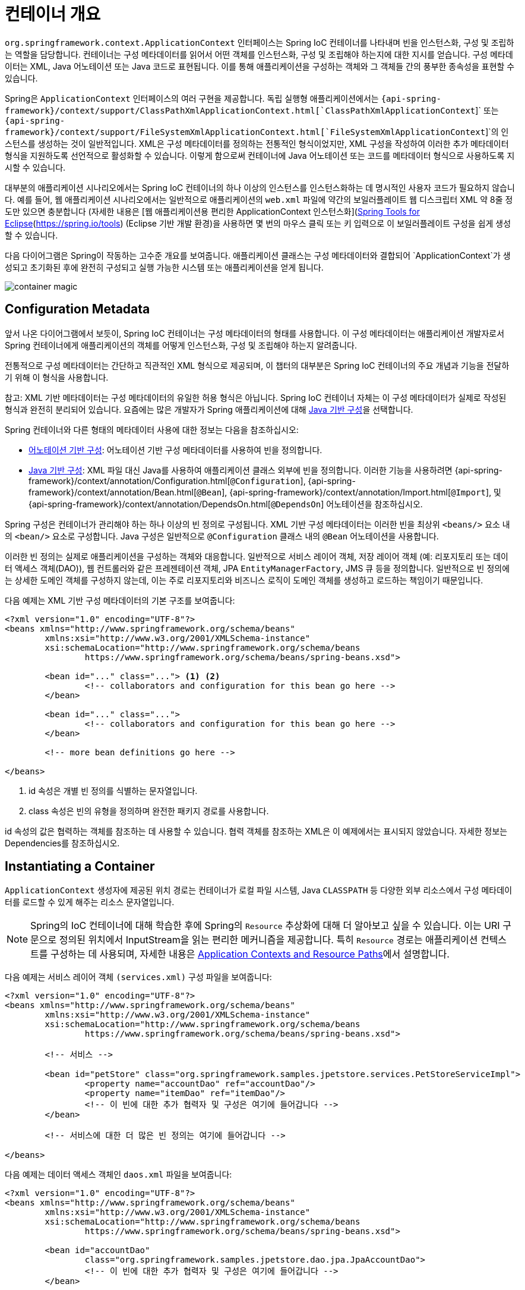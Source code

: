 [[beans-basics]]
= 컨테이너 개요

`org.springframework.context.ApplicationContext` 인터페이스는 Spring IoC 컨테이너를 나타내며 빈을 인스턴스화, 구성 및 조립하는 역할을 담당합니다. 
컨테이너는 구성 메타데이터를 읽어서 어떤 객체를 인스턴스화, 구성 및 조립해야 하는지에 대한 지시를 얻습니다. 구성 메타데이터는 XML, Java 어노테이션 또는 Java 코드로 표현됩니다. 
이를 통해 애플리케이션을 구성하는 객체와 그 객체들 간의 풍부한 종속성을 표현할 수 있습니다.

Spring은 `ApplicationContext` 인터페이스의 여러 구현을 제공합니다. 독립 실행형 애플리케이션에서는 
`{api-spring-framework}/context/support/ClassPathXmlApplicationContext.html[`ClassPathXmlApplicationContext`]` 또는 
`{api-spring-framework}/context/support/FileSystemXmlApplicationContext.html[`FileSystemXmlApplicationContext`]`의 인스턴스를 생성하는 것이 일반적입니다. 
XML은 구성 메타데이터를 정의하는 전통적인 형식이었지만, XML 구성을 작성하여 이러한 추가 메타데이터 형식을 지원하도록 선언적으로 활성화할 수 있습니다. 
이렇게 함으로써 컨테이너에 Java 어노테이션 또는 코드를 메타데이터 형식으로 사용하도록 지시할 수 있습니다.

대부분의 애플리케이션 시나리오에서는 Spring IoC 컨테이너의 하나 이상의 인스턴스를 인스턴스화하는 데 명시적인 사용자 코드가 필요하지 않습니다. 
예를 들어, 웹 애플리케이션 시나리오에서는 일반적으로 애플리케이션의 `web.xml` 파일에 약간의 보일러플레이트 웹 디스크립터 XML 약 8줄 정도만 있으면 충분합니다
(자세한 내용은 [웹 애플리케이션용 편리한 ApplicationContext 인스턴스화](xref:core/beans/context-introduction.adoc#context-create)를 참조하십시오). 
또한, [Spring Tools for Eclipse](https://spring.io/tools) (Eclipse 기반 개발 환경)을 사용하면 몇 번의 마우스 클릭 또는 키 입력으로 이 보일러플레이트 구성을 쉽게 생성할 수 있습니다.

다음 다이어그램은 Spring이 작동하는 고수준 개요를 보여줍니다. 
애플리케이션 클래스는 구성 메타데이터와 결합되어 `ApplicationContext`가 생성되고 초기화된 후에 완전히 구성되고 실행 가능한 시스템 또는 애플리케이션을 얻게 됩니다.

image::https://docs.spring.io/spring-framework/reference/_images/container-magic.png[]

[[beans-factory-metadata]]
== Configuration Metadata

앞서 나온 다이어그램에서 보듯이, Spring IoC 컨테이너는 구성 메타데이터의 형태를 사용합니다. 이 구성 메타데이터는 애플리케이션 개발자로서 Spring 컨테이너에게 애플리케이션의 객체를 어떻게 인스턴스화, 구성 및 조립해야 하는지 알려줍니다.

전통적으로 구성 메타데이터는 간단하고 직관적인 XML 형식으로 제공되며, 이 챕터의 대부분은 Spring IoC 컨테이너의 주요 개념과 기능을 전달하기 위해 이 형식을 사용합니다.

참고: XML 기반 메타데이터는 구성 메타데이터의 유일한 허용 형식은 아닙니다. Spring IoC 컨테이너 자체는 이 구성 메타데이터가 실제로 작성된 형식과 완전히 분리되어 있습니다. 요즘에는 많은 개발자가 Spring 애플리케이션에 대해 xref:core/beans/java.adoc[Java 기반 구성]을 선택합니다.

Spring 컨테이너와 다른 형태의 메타데이터 사용에 대한 정보는 다음을 참조하십시오:

* xref:core/beans/annotation-config.adoc[어노테이션 기반 구성]: 어노테이션 기반 구성 메타데이터를 사용하여 빈을 정의합니다.
* xref:core/beans/java.adoc[Java 기반 구성]: XML 파일 대신 Java를 사용하여 애플리케이션 클래스 외부에 빈을 정의합니다. 이러한 기능을 사용하려면
  {api-spring-framework}/context/annotation/Configuration.html[`@Configuration`],
  {api-spring-framework}/context/annotation/Bean.html[`@Bean`],
  {api-spring-framework}/context/annotation/Import.html[`@Import`],
  및 {api-spring-framework}/context/annotation/DependsOn.html[`@DependsOn`] 어노테이션을 참조하십시오.

Spring 구성은 컨테이너가 관리해야 하는 하나 이상의 빈 정의로 구성됩니다. XML 기반 구성 메타데이터는 이러한 빈을 최상위 `<beans/>` 요소 내의 `<bean/>` 요소로 구성합니다. Java 구성은 일반적으로 `@Configuration` 클래스 내의 `@Bean` 어노테이션을 사용합니다.

이러한 빈 정의는 실제로 애플리케이션을 구성하는 객체와 대응합니다. 일반적으로 서비스 레이어 객체, 저장 레이어 객체 (예: 리포지토리 또는 데이터 액세스 객체(DAO)), 웹 컨트롤러와 같은 프레젠테이션 객체, JPA `EntityManagerFactory`, JMS 큐 등을 정의합니다. 
일반적으로 빈 정의에는 상세한 도메인 객체를 구성하지 않는데, 이는 주로 리포지토리와 비즈니스 로직이 도메인 객체를 생성하고 로드하는 책임이기 때문입니다.

다음 예제는 XML 기반 구성 메타데이터의 기본 구조를 보여줍니다:

[source,xml,indent=0,subs="verbatim,quotes"]
----
	<?xml version="1.0" encoding="UTF-8"?>
	<beans xmlns="http://www.springframework.org/schema/beans"
		xmlns:xsi="http://www.w3.org/2001/XMLSchema-instance"
		xsi:schemaLocation="http://www.springframework.org/schema/beans
			https://www.springframework.org/schema/beans/spring-beans.xsd">

		<bean id="..." class="..."> <1> <2>
			<!-- collaborators and configuration for this bean go here -->
		</bean>

		<bean id="..." class="...">
			<!-- collaborators and configuration for this bean go here -->
		</bean>

		<!-- more bean definitions go here -->

	</beans>
----

<1> id 속성은 개별 빈 정의를 식별하는 문자열입니다.
<2> class 속성은 빈의 유형을 정의하며 완전한 패키지 경로를 사용합니다.

id 속성의 값은 협력하는 객체를 참조하는 데 사용할 수 있습니다. 협력 객체를 참조하는 XML은 이 예제에서는 표시되지 않았습니다. 자세한 정보는 Dependencies를 참조하십시오.


[[beans-factory-instantiation]]
== Instantiating a Container

`ApplicationContext` 생성자에 제공된 위치 경로는 컨테이너가 로컬 파일 시스템, Java `CLASSPATH` 등 다양한 외부 리소스에서 구성 메타데이터를 로드할 수 있게 해주는 리소스 문자열입니다.

[NOTE]
====
Spring의 IoC 컨테이너에 대해 학습한 후에 Spring의 `Resource` 추상화에 대해 더 알아보고 싶을 수 있습니다. 
이는 URI 구문으로 정의된 위치에서 InputStream을 읽는 편리한 메커니즘을 제공합니다. 
특히 `Resource` 경로는 애플리케이션 컨텍스트를 구성하는 데 사용되며, 
자세한 내용은 xref:core/resources.adoc#resources-app-ctx[Application Contexts and Resource Paths]에서 설명합니다.
====

다음 예제는 서비스 레이어 객체 `(services.xml)` 구성 파일을 보여줍니다:

```xml
<?xml version="1.0" encoding="UTF-8"?>
<beans xmlns="http://www.springframework.org/schema/beans"
	xmlns:xsi="http://www.w3.org/2001/XMLSchema-instance"
	xsi:schemaLocation="http://www.springframework.org/schema/beans
		https://www.springframework.org/schema/beans/spring-beans.xsd">

	<!-- 서비스 -->

	<bean id="petStore" class="org.springframework.samples.jpetstore.services.PetStoreServiceImpl">
		<property name="accountDao" ref="accountDao"/>
		<property name="itemDao" ref="itemDao"/>
		<!-- 이 빈에 대한 추가 협력자 및 구성은 여기에 들어갑니다 -->
	</bean>

	<!-- 서비스에 대한 더 많은 빈 정의는 여기에 들어갑니다 -->

</beans>
```

다음 예제는 데이터 액세스 객체인 `daos.xml` 파일을 보여줍니다:

```xml
<?xml version="1.0" encoding="UTF-8"?>
<beans xmlns="http://www.springframework.org/schema/beans"
	xmlns:xsi="http://www.w3.org/2001/XMLSchema-instance"
	xsi:schemaLocation="http://www.springframework.org/schema/beans
		https://www.springframework.org/schema/beans/spring-beans.xsd">

	<bean id="accountDao"
		class="org.springframework.samples.jpetstore.dao.jpa.JpaAccountDao">
		<!-- 이 빈에 대한 추가 협력자 및 구성은 여기에 들어갑니다 -->
	</bean>

	<bean id="itemDao" class="org.springframework.samples.jpetstore.dao.jpa.JpaItemDao">
		<!-- 이 빈에 대한 추가 협력자 및 구성은 여기에 들어갑니다 -->
	</bean>

	<!-- 데이터 액세스 객체에 대한 더 많은 빈 정의는 여기에 들어갑니다 -->

</beans>
```

위의 예제에서 서비스 레이어는 `PetStoreServiceImpl` 클래스와 JPA Object-Relational Mapping 표준을 기반으로 한 `JpaAccountDao` 및 `JpaItemDao` 두 데이터 액세스 객체로 구성됩니다. 
`property name` 요소는 JavaBean 속성의 이름을 나타내며, `ref` 요소는 다른 빈 정의의 이름을 나타냅니다. `id`와 `ref` 요소 간의 이 연결은 협력 객체 간의 의존성을 표현합니다. 
객체의 의존성을 구성하는 자세한 내용은 xref:core/beans/dependencies.adoc[Dependencies]를 참조하세요.


[[beans-factory-xml-import]]
=== Composing XML-based Configuration Metadata

XML 기반 구성 메타데이터를 구성하는 것이 여러 XML 파일에 걸쳐 있는 빈 정의를 가지는 경우 유용할 수 있습니다. 각 개별 XML 구성 파일은 종종 아키텍처의 논리적 레이어 또는 모듈을 나타냅니다.

이러한 XML 조각에서 빈 정의를 로드하려면 애플리케이션 컨텍스트 생성자를 사용할 수 있습니다. 이 생성자는 이전 섹션에서 보았던 것처럼 여러 `Resource` 위치를 사용합니다. 또는 하나 이상의 `<import/>` 요소를 사용하여 다른 파일에서 빈 정의를 로드할 수도 있습니다. 다음 예제는 이렇게 하는 방법을 보여줍니다:

```xml
<beans>
    <import resource="services.xml"/>
    <import resource="resources/messageSource.xml"/>
    <import resource="/resources/themeSource.xml"/>

    <bean id="bean1" class="..."/>
    <bean id="bean2" class="..."/>
</beans>
```

위의 예에서 외부 빈 정의는 세 개의 파일에서 로드됩니다: `services.xml`, `messageSource.xml`, 그리고 `themeSource.xml`. 모든 위치 경로는 가져오는 파일을 기준으로 상대적입니다. 따라서 `services.xml`은 가져오는 파일과 동일한 디렉토리 또는 클래스패스 위치에 있어야 하며, `messageSource.xml` 및 `themeSource.xml`은 가져오는 파일의 하위 `resources` 위치에 있어야 합니다. 앞에 슬래시가 있더라도 무시됩니다. 그러나 이러한 경로가 상대적이기 때문에 슬래시를 사용하지 않는 것이 좋습니다. 가져온 파일의 내용, 상위 수준 `<beans/>` 요소를 포함하여 스프링 스키마에 따른 유효한 XML 빈 정의여야 합니다.

[NOTE]
====
상위 디렉토리의 파일을 상대적인 "../" 경로를 사용하여 참조하는 것은 가능하지만 권장되지 않습니다. 이렇게 하면 현재 애플리케이션 외부에 있는 파일에 대한 의존성이 생성됩니다. 특히 `classpath:` URL에 대해서는 권장되지 않습니다 (예: `classpath:../services.xml`), 여기서 런타임 해결 프로세스가 "`가장 가까운`" 클래스패스 루트를 선택한 다음 그 부모 디렉토리를 찾습니다. 클래스패스 구성 변경으로 인해 다른 잘못된 디렉토리 선택으로 이어질 수 있습니다.

상대 경로 대신 항상 완전히 지정된 리소스 위치를 사용할 수 있습니다. 예를 들어, `file:C:/config/services.xml` 또는 `classpath:/config/services.xml`와 같이 사용할 수 있습니다. 그러나 이렇게 하면 애플리케이션의 구성이 특정 절대 위치와 결합되게 되며, 이러한 절대 위치에 대한 간접 참조를 유지하는 것이 일반적으로 더 나은 방법입니다. 예를 들어 런타임 시 JVM 시스템 프로퍼티에 대한 "${...}" 플레이스홀더를 사용하여 이러한 절대 위치를 해결할 수 있습니다.
====

네임스페이스 자체는 `import` 지시문 기능을 제공합니다. 평범한 빈 정의 이상의 구성 기능은 스프링에서 제공하는 XML 네임스페이스 선택에서 사용할 수 있으며, 예를 들어 `context` 및 `util` 네임스페이스가 있습니다.

[[groovy-bean-definition-dsl]]
=== The Groovy Bean Definition DSL

Groovy Bean Definition DSL을 사용한 외부화된 구성 메타데이터의 예제로, 빈 정의는 Grails 프레임워크에서 알려진 대로 Spring의 Groovy Bean Definition DSL로 표현할 수도 있습니다. 이러한 구성은 일반적으로 ".groovy" 파일에 다음 예제와 같은 구조로 저장됩니다:

```groovy
beans {
    dataSource(BasicDataSource) {
        driverClassName = "org.hsqldb.jdbcDriver"
        url = "jdbc:hsqldb:mem:grailsDB"
        username = "sa"
        password = ""
        settings = [mynew:"setting"]
    }
    sessionFactory(SessionFactory) {
        dataSource = dataSource
    }
    myService(MyService) {
        nestedBean = { AnotherBean bean ->
            dataSource = dataSource
        }
    }
}
```

이 구성 스타일은 대부분 XML 빈 정의와 동등하며, Spring의 XML 구성 네임스페이스도 지원합니다. 또한 `importBeans` 지시문을 통해 XML 빈 정의 파일을 가져올 수도 있습니다.

[[beans-factory-client]]
== 컨테이너 사용

`ApplicationContext`는 다양한 빈과 그 의존성을 유지할 수 있는 고급 팩토리의 인터페이스입니다. `T getBean(String name, Class<T> requiredType)` 메서드를 사용하여 빈의 인스턴스를 검색할 수 있습니다.

`ApplicationContext`를 사용하여 빈 정의를 읽고 액세스할 수 있으며, 다음 예제에서 보여줍니다:

[tabs]
======
Java::
+
[source,java,indent=0,subs="verbatim,quotes",role="primary"]
----
// 빈 생성 및 구성
ApplicationContext context = new ClassPathXmlApplicationContext("services.xml", "daos.xml");

// 구성된 인스턴스 검색
PetStoreService service = context.getBean("petStore", PetStoreService.class);

// 구성된 인스턴스 사용
List<String> userList = service.getUsernameList();
----

Kotlin::
+
[source,kotlin,indent=0,subs="verbatim,quotes",role="secondary"]
----
import org.springframework.beans.factory.getBean

// 빈 생성 및 구성
val context = ClassPathXmlApplicationContext("services.xml", "daos.xml")

// 구성된 인스턴스 검색
val service = context.getBean<PetStoreService>("petStore")

// 구성된 인스턴스 사용
var userList = service.getUsernameList()
----
======

Groovy 구성의 경우 부트스트래핑은 매우 유사합니다. Groovy를 이해하는 컨텍스트 구현 클래스가 있습니다(그러나 XML 빈 정의도 이해합니다). 다음 예제는 Groovy 구성을 보여줍니다:

[tabs]
======
Java::
+
[source,java,indent=0,subs="verbatim,quotes",role="primary"]
----
ApplicationContext context = new GenericGroovyApplicationContext("services.groovy", "daos.groovy");
----

Kotlin::
+
[source,kotlin,indent=0,subs="verbatim,quotes",role="secondary"]
----
val context = GenericGroovyApplicationContext("services.groovy", "daos.groovy")
----
======

가장 유연한 변형은 `GenericApplicationContext`를 리더 대리자와 함께 사용하는 것입니다. 예를 들어 XML 파일의 경우 `XmlBeanDefinitionReader`와 함께 사용할 수 있으며, 다음 예제와 같이 표시됩니다:

[tabs]
======
Java::
+
[source,java,indent=0,subs="verbatim,quotes",role="primary"]
----
GenericApplicationContext context = new GenericApplicationContext();
new XmlBeanDefinitionReader(context).loadBeanDefinitions("services.xml", "daos.xml");
context.refresh();
----

Kotlin::
+
[source,kotlin,indent=0,subs="verbatim,quotes",role="secondary"]
----
val context = GenericApplicationContext()
XmlBeanDefinitionReader(context).loadBeanDefinitions("services.xml", "daos.xml")
context.refresh()
----
======

Groovy 파일의 경우 `GroovyBeanDefinitionReader`를 사용할 수도 있으며, 다음 예제와 같이 표시됩니다:

[tabs]
======
Java::
+
[source,java,indent=0,subs="verbatim,quotes",role="primary"]
----
GenericApplicationContext context = new GenericApplicationContext();
new GroovyBeanDefinitionReader(context).loadBeanDefinitions("services.groovy", "daos.groovy");
context.refresh();
----

Kotlin::
+
[source,kotlin,indent=0,subs="verbatim,quotes",role="secondary"]
----
val context = GenericApplicationContext()
GroovyBeanDefinitionReader(context).loadBeanDefinitions("services.groovy", "daos.groovy")
context.refresh()
----
======

동일한 `ApplicationContext`에서 이러한 리더 대리자를 혼합하여 다양한 구성 소스에서 빈 정의를 읽어올 수 있습니다.

그런 다음 `getBean`을 사용하여 빈의 인스턴스를 검색할 수 있습니다. 
`ApplicationContext` 인터페이스에는 빈을 검색하기 위한 몇 가지 다른 메서드가 있지만, 이상적으로 애플리케이션 코드에서는 절대로 이들을 사용하지 않아야 합니다. 
실제로 애플리케이션 코드는 `getBean()` 메서드를 사용하지 않아야 하며, 따라서 Spring API에 대한 의존성이 없어야 합니다.
예를 들어, Spring의 웹 프레임워크와의 통합은 컨트롤러 및 JSF 관리 빈과 같은 다양한 웹 프레임워크 구성 요소에 대한 의존성 주입을 제공하여 메타데이터(예: 자동와이어링 주석)를 통해 특정 빈에 대한 의존성을 선언할 수 있도록 합니다.


---
[[beans-basics]]
= Container Overview

The `org.springframework.context.ApplicationContext` interface represents the Spring IoC
container and is responsible for instantiating, configuring, and assembling the
beans. The container gets its instructions on what objects to
instantiate, configure, and assemble by reading configuration metadata. The
configuration metadata is represented in XML, Java annotations, or Java code. It lets
you express the objects that compose your application and the rich interdependencies
between those objects.

Several implementations of the `ApplicationContext` interface are supplied
with Spring. In stand-alone applications, it is common to create an
instance of
{api-spring-framework}/context/support/ClassPathXmlApplicationContext.html[`ClassPathXmlApplicationContext`]
or {api-spring-framework}/context/support/FileSystemXmlApplicationContext.html[`FileSystemXmlApplicationContext`].
While XML has been the traditional format for defining configuration metadata, you can
instruct the container to use Java annotations or code as the metadata format by
providing a small amount of XML configuration to declaratively enable support for these
additional metadata formats.

In most application scenarios, explicit user code is not required to instantiate one or
more instances of a Spring IoC container. For example, in a web application scenario, a
simple eight (or so) lines of boilerplate web descriptor XML in the `web.xml` file
of the application typically suffices (see
xref:core/beans/context-introduction.adoc#context-create[Convenient ApplicationContext Instantiation for Web Applications]).
If you use the https://spring.io/tools[Spring Tools for Eclipse] (an Eclipse-powered
development environment), you can easily create this boilerplate configuration with a
few mouse clicks or keystrokes.

The following diagram shows a high-level view of how Spring works. Your application classes
are combined with configuration metadata so that, after the `ApplicationContext` is
created and initialized, you have a fully configured and executable system or
application.

.The Spring IoC container
image::container-magic.png[]



[[beans-factory-metadata]]
== Configuration Metadata

As the preceding diagram shows, the Spring IoC container consumes a form of
configuration metadata. This configuration metadata represents how you, as an
application developer, tell the Spring container to instantiate, configure, and assemble
the objects in your application.

Configuration metadata is traditionally supplied in a simple and intuitive XML format,
which is what most of this chapter uses to convey key concepts and features of the
Spring IoC container.

NOTE: XML-based metadata is not the only allowed form of configuration metadata.
The Spring IoC container itself is totally decoupled from the format in which this
configuration metadata is actually written. These days, many developers choose
xref:core/beans/java.adoc[Java-based configuration] for their Spring applications.

For information about using other forms of metadata with the Spring container, see:

* xref:core/beans/annotation-config.adoc[Annotation-based configuration]: define beans using
  annotation-based configuration metadata.
* xref:core/beans/java.adoc[Java-based configuration]: define beans external to your application
  classes by using Java rather than XML files. To use these features, see the
  {api-spring-framework}/context/annotation/Configuration.html[`@Configuration`],
  {api-spring-framework}/context/annotation/Bean.html[`@Bean`],
  {api-spring-framework}/context/annotation/Import.html[`@Import`],
  and {api-spring-framework}/context/annotation/DependsOn.html[`@DependsOn`] annotations.

Spring configuration consists of at least one and typically more than one bean
definition that the container must manage. XML-based configuration metadata configures these
beans as `<bean/>` elements inside a top-level `<beans/>` element. Java
configuration typically uses `@Bean`-annotated methods within a `@Configuration` class.

These bean definitions correspond to the actual objects that make up your application.
Typically, you define service layer objects, persistence layer objects such as
repositories or data access objects (DAOs), presentation objects such as Web controllers,
infrastructure objects such as a JPA `EntityManagerFactory`, JMS queues, and so forth.
Typically, one does not configure fine-grained domain objects in the container, because
it is usually the responsibility of repositories and business logic to create and load
domain objects.

The following example shows the basic structure of XML-based configuration metadata:

[source,xml,indent=0,subs="verbatim,quotes"]
----
	<?xml version="1.0" encoding="UTF-8"?>
	<beans xmlns="http://www.springframework.org/schema/beans"
		xmlns:xsi="http://www.w3.org/2001/XMLSchema-instance"
		xsi:schemaLocation="http://www.springframework.org/schema/beans
			https://www.springframework.org/schema/beans/spring-beans.xsd">

		<bean id="..." class="..."> <1> <2>
			<!-- collaborators and configuration for this bean go here -->
		</bean>

		<bean id="..." class="...">
			<!-- collaborators and configuration for this bean go here -->
		</bean>

		<!-- more bean definitions go here -->

	</beans>
----

<1> The `id` attribute is a string that identifies the individual bean definition.
<2> The `class` attribute defines the type of the bean and uses the fully qualified
class name.

The value of the `id` attribute can be used to refer to collaborating objects. The XML
for referring to collaborating objects is not shown in this example. See
xref:core/beans/dependencies.adoc[Dependencies] for more information.



[[beans-factory-instantiation]]
== Instantiating a Container

The location path or paths
supplied to an `ApplicationContext` constructor are resource strings that let
the container load configuration metadata from a variety of external resources, such
as the local file system, the Java `CLASSPATH`, and so on.

[tabs]
======
Java::
+
[source,java,indent=0,subs="verbatim,quotes",role="primary"]
----
	ApplicationContext context = new ClassPathXmlApplicationContext("services.xml", "daos.xml");
----

Kotlin::
+
[source,kotlin,indent=0,subs="verbatim,quotes",role="secondary"]
----
    val context = ClassPathXmlApplicationContext("services.xml", "daos.xml")
----
======

[NOTE]
====
After you learn about Spring's IoC container, you may want to know more about Spring's
`Resource` abstraction (as described in
xref:web/webflux-webclient/client-builder.adoc#webflux-client-builder-reactor-resources[Resources])
which provides a convenient mechanism for reading an InputStream from locations defined
in a URI syntax. In particular, `Resource` paths are used to construct applications contexts,
as described in xref:core/resources.adoc#resources-app-ctx[Application Contexts and Resource Paths].
====

The following example shows the service layer objects `(services.xml)` configuration file:

[source,xml,indent=0,subs="verbatim,quotes"]
----
	<?xml version="1.0" encoding="UTF-8"?>
	<beans xmlns="http://www.springframework.org/schema/beans"
		xmlns:xsi="http://www.w3.org/2001/XMLSchema-instance"
		xsi:schemaLocation="http://www.springframework.org/schema/beans
			https://www.springframework.org/schema/beans/spring-beans.xsd">

		<!-- services -->

		<bean id="petStore" class="org.springframework.samples.jpetstore.services.PetStoreServiceImpl">
			<property name="accountDao" ref="accountDao"/>
			<property name="itemDao" ref="itemDao"/>
			<!-- additional collaborators and configuration for this bean go here -->
		</bean>

		<!-- more bean definitions for services go here -->

	</beans>
----

The following example shows the data access objects `daos.xml` file:

[source,xml,indent=0,subs="verbatim,quotes"]
----
	<?xml version="1.0" encoding="UTF-8"?>
	<beans xmlns="http://www.springframework.org/schema/beans"
		xmlns:xsi="http://www.w3.org/2001/XMLSchema-instance"
		xsi:schemaLocation="http://www.springframework.org/schema/beans
			https://www.springframework.org/schema/beans/spring-beans.xsd">

		<bean id="accountDao"
			class="org.springframework.samples.jpetstore.dao.jpa.JpaAccountDao">
			<!-- additional collaborators and configuration for this bean go here -->
		</bean>

		<bean id="itemDao" class="org.springframework.samples.jpetstore.dao.jpa.JpaItemDao">
			<!-- additional collaborators and configuration for this bean go here -->
		</bean>

		<!-- more bean definitions for data access objects go here -->

	</beans>
----

In the preceding example, the service layer consists of the `PetStoreServiceImpl` class
and two data access objects of the types `JpaAccountDao` and `JpaItemDao` (based
on the JPA Object-Relational Mapping standard). The `property name` element refers to the
name of the JavaBean property, and the `ref` element refers to the name of another bean
definition. This linkage between `id` and `ref` elements expresses the dependency between
collaborating objects. For details of configuring an object's dependencies, see
xref:core/beans/dependencies.adoc[Dependencies].


[[beans-factory-xml-import]]
=== Composing XML-based Configuration Metadata

It can be useful to have bean definitions span multiple XML files. Often, each individual
XML configuration file represents a logical layer or module in your architecture.

You can use the application context constructor to load bean definitions from all these
XML fragments. This constructor takes multiple `Resource` locations, as was shown in the
xref:core/beans/basics.adoc#beans-factory-instantiation[previous section]. Alternatively,
use one or more occurrences of the `<import/>` element to load bean definitions from
another file or files. The following example shows how to do so:

[source,xml,indent=0,subs="verbatim,quotes"]
----
	<beans>
		<import resource="services.xml"/>
		<import resource="resources/messageSource.xml"/>
		<import resource="/resources/themeSource.xml"/>

		<bean id="bean1" class="..."/>
		<bean id="bean2" class="..."/>
	</beans>
----

In the preceding example, external bean definitions are loaded from three files:
`services.xml`, `messageSource.xml`, and `themeSource.xml`. All location paths are
relative to the definition file doing the importing, so `services.xml` must be in the
same directory or classpath location as the file doing the importing, while
`messageSource.xml` and `themeSource.xml` must be in a `resources` location below the
location of the importing file. As you can see, a leading slash is ignored. However, given
that these paths are relative, it is better form not to use the slash at all. The
contents of the files being imported, including the top level `<beans/>` element, must
be valid XML bean definitions, according to the Spring Schema.

[NOTE]
====
It is possible, but not recommended, to reference files in parent directories using a
relative "../" path. Doing so creates a dependency on a file that is outside the current
application. In particular, this reference is not recommended for `classpath:` URLs (for
example, `classpath:../services.xml`), where the runtime resolution process chooses the
"`nearest`" classpath root and then looks into its parent directory. Classpath
configuration changes may lead to the choice of a different, incorrect directory.

You can always use fully qualified resource locations instead of relative paths: for
example, `file:C:/config/services.xml` or `classpath:/config/services.xml`. However, be
aware that you are coupling your application's configuration to specific absolute
locations. It is generally preferable to keep an indirection for such absolute
locations -- for example, through "${...}" placeholders that are resolved against JVM
system properties at runtime.
====

The namespace itself provides the import directive feature. Further
configuration features beyond plain bean definitions are available in a selection
of XML namespaces provided by Spring -- for example, the `context` and `util` namespaces.

[[groovy-bean-definition-dsl]]
=== The Groovy Bean Definition DSL

As a further example for externalized configuration metadata, bean definitions can also
be expressed in Spring's Groovy Bean Definition DSL, as known from the Grails framework.
Typically, such configuration live in a ".groovy" file with the structure shown in the
following example:

[source,groovy,indent=0,subs="verbatim,quotes"]
----
	beans {
		dataSource(BasicDataSource) {
			driverClassName = "org.hsqldb.jdbcDriver"
			url = "jdbc:hsqldb:mem:grailsDB"
			username = "sa"
			password = ""
			settings = [mynew:"setting"]
		}
		sessionFactory(SessionFactory) {
			dataSource = dataSource
		}
		myService(MyService) {
			nestedBean = { AnotherBean bean ->
				dataSource = dataSource
			}
		}
	}
----

This configuration style is largely equivalent to XML bean definitions and even
supports Spring's XML configuration namespaces. It also allows for importing XML
bean definition files through an `importBeans` directive.



[[beans-factory-client]]
== Using the Container

The `ApplicationContext` is the interface for an advanced factory capable of maintaining
a registry of different beans and their dependencies. By using the method
`T getBean(String name, Class<T> requiredType)`, you can retrieve instances of your beans.

The `ApplicationContext` lets you read bean definitions and access them, as the following
example shows:

[tabs]
======
Java::
+
[source,java,indent=0,subs="verbatim,quotes",role="primary"]
----
	// create and configure beans
	ApplicationContext context = new ClassPathXmlApplicationContext("services.xml", "daos.xml");

	// retrieve configured instance
	PetStoreService service = context.getBean("petStore", PetStoreService.class);

	// use configured instance
	List<String> userList = service.getUsernameList();
----

Kotlin::
+
[source,kotlin,indent=0,subs="verbatim,quotes",role="secondary"]
----
    import org.springframework.beans.factory.getBean

	// create and configure beans
    val context = ClassPathXmlApplicationContext("services.xml", "daos.xml")

    // retrieve configured instance
    val service = context.getBean<PetStoreService>("petStore")

    // use configured instance
    var userList = service.getUsernameList()
----
======

With Groovy configuration, bootstrapping looks very similar. It has a different context
implementation class which is Groovy-aware (but also understands XML bean definitions).
The following example shows Groovy configuration:

[tabs]
======
Java::
+
[source,java,indent=0,subs="verbatim,quotes",role="primary"]
----
	ApplicationContext context = new GenericGroovyApplicationContext("services.groovy", "daos.groovy");
----

Kotlin::
+
[source,kotlin,indent=0,subs="verbatim,quotes",role="secondary"]
----
val context = GenericGroovyApplicationContext("services.groovy", "daos.groovy")
----
======

The most flexible variant is `GenericApplicationContext` in combination with reader
delegates -- for example, with `XmlBeanDefinitionReader` for XML files, as the following
example shows:

[tabs]
======
Java::
+
[source,java,indent=0,subs="verbatim,quotes",role="primary"]
----
	GenericApplicationContext context = new GenericApplicationContext();
	new XmlBeanDefinitionReader(context).loadBeanDefinitions("services.xml", "daos.xml");
	context.refresh();
----

Kotlin::
+
[source,kotlin,indent=0,subs="verbatim,quotes",role="secondary"]
----
	val context = GenericApplicationContext()
	XmlBeanDefinitionReader(context).loadBeanDefinitions("services.xml", "daos.xml")
	context.refresh()
----
======

You can also use the `GroovyBeanDefinitionReader` for Groovy files, as the following
example shows:

[tabs]
======
Java::
+
[source,java,indent=0,subs="verbatim,quotes",role="primary"]
----
	GenericApplicationContext context = new GenericApplicationContext();
	new GroovyBeanDefinitionReader(context).loadBeanDefinitions("services.groovy", "daos.groovy");
	context.refresh();
----

Kotlin::
+
[source,kotlin,indent=0,subs="verbatim,quotes",role="secondary"]
----
	val context = GenericApplicationContext()
	GroovyBeanDefinitionReader(context).loadBeanDefinitions("services.groovy", "daos.groovy")
	context.refresh()
----
======

You can mix and match such reader delegates on the same `ApplicationContext`,
reading bean definitions from diverse configuration sources.

You can then use `getBean` to retrieve instances of your beans. The `ApplicationContext`
interface has a few other methods for retrieving beans, but, ideally, your application
code should never use them. Indeed, your application code should have no calls to the
`getBean()` method at all and thus have no dependency on Spring APIs at all. For example,
Spring's integration with web frameworks provides dependency injection for various web
framework components such as controllers and JSF-managed beans, letting you declare
a dependency on a specific bean through metadata (such as an autowiring annotation).



